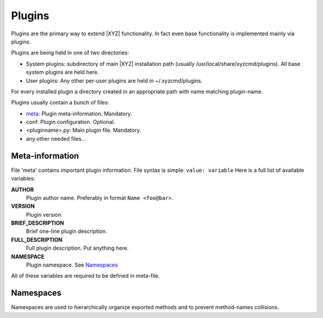 =======
Plugins
=======

Plugins are the primary way to extend |XYZ| functionality.
In fact even base functionality is implemented mainly via plugins.

Plugins are being held in one of two directories:

- System plugins: subdirectory of main |XYZ| installation path 
  (usually /usr/local/share/xyzcmd/plugins). All base system plugins are held
  here.
- User plugins: Any other per-user plugins are held in ~/.xyzcmd/plugins.

For every installed plugin a directory created in an appropriate path with name
matching plugin-name.

Plugins usually contain a bunch of files:

- meta_:              Plugin meta-information. Mandatory.
- conf:              Plugin configuration. Optional.
- <pluginname>.py:   Main plugin file. Mandatory.
- any other needed files...

.. _meta:

Meta-information
----------------
File 'meta' contains important plugin information.
File syntax is simple: ``value: variable``
Here is a full list of available variables:

**AUTHOR**
   Plugin author name. Preferably in format ``Name <foo@bar>``.

**VERSION**
   Plugin version.

**BRIEF_DESCRIPTION**
   Brief one-line plugin description.

**FULL_DESCRIPTION**
   Full plugin description. Put anything here.

**NAMESPACE**
   Plugin namespace. See Namespaces_

All of these variables are required to be defined in meta-file.

Namespaces
----------
Namespaces are used to hierarchically organize exported methods and
to prevent method-names collisions.
